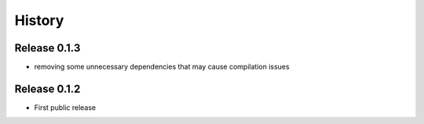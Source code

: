 History
=======

Release 0.1.3
-------------
* removing some unnecessary dependencies that may cause compilation issues

Release 0.1.2
-------------
* First public release
